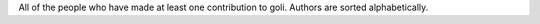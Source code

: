 All of the people who have made at least one contribution to goli.
Authors are sorted alphabetically.
